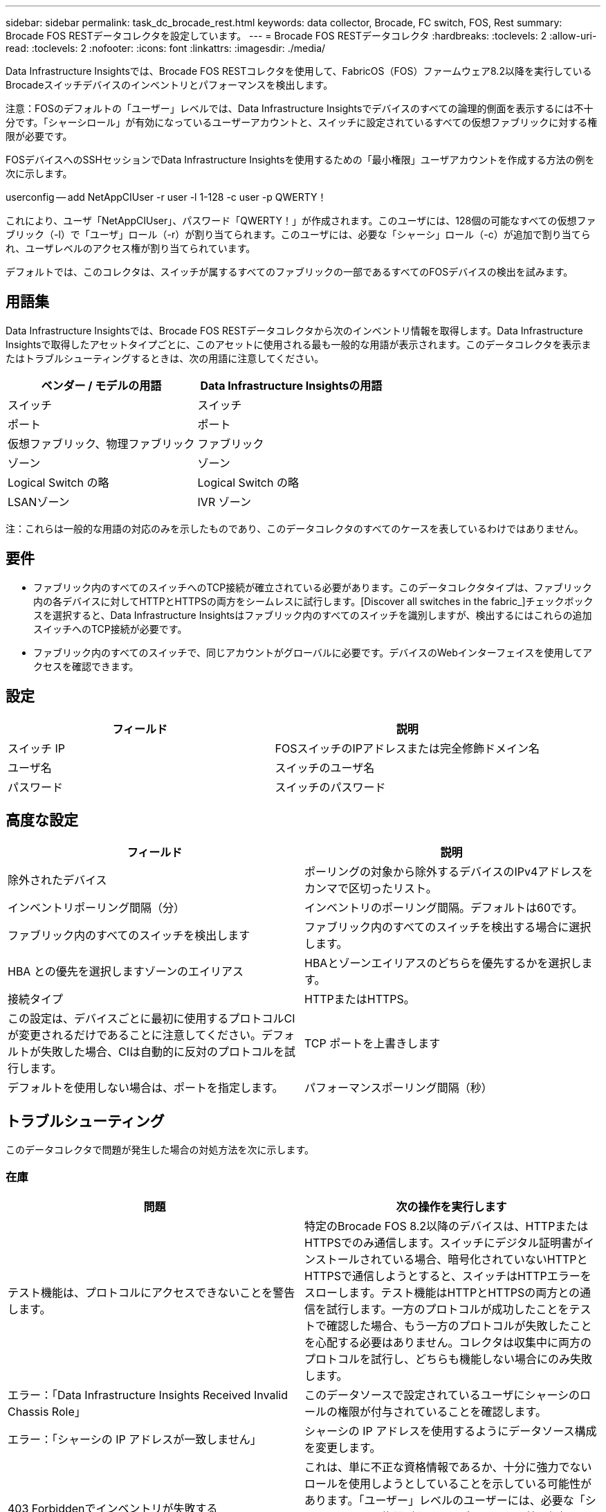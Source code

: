 ---
sidebar: sidebar 
permalink: task_dc_brocade_rest.html 
keywords: data collector, Brocade, FC switch, FOS, Rest 
summary: Brocade FOS RESTデータコレクタを設定しています。 
---
= Brocade FOS RESTデータコレクタ
:hardbreaks:
:toclevels: 2
:allow-uri-read: 
:toclevels: 2
:nofooter: 
:icons: font
:linkattrs: 
:imagesdir: ./media/


[role="lead"]
Data Infrastructure Insightsでは、Brocade FOS RESTコレクタを使用して、FabricOS（FOS）ファームウェア8.2以降を実行しているBrocadeスイッチデバイスのインベントリとパフォーマンスを検出します。

注意：FOSのデフォルトの「ユーザー」レベルでは、Data Infrastructure Insightsでデバイスのすべての論理的側面を表示するには不十分です。「シャーシロール」が有効になっているユーザーアカウントと、スイッチに設定されているすべての仮想ファブリックに対する権限が必要です。

FOSデバイスへのSSHセッションでData Infrastructure Insightsを使用するための「最小権限」ユーザアカウントを作成する方法の例を次に示します。

userconfig -- add NetAppCIUser -r user -l 1-128 -c user -p QWERTY！

これにより、ユーザ「NetAppCIUser」、パスワード「QWERTY！」が作成されます。このユーザには、128個の可能なすべての仮想ファブリック（-l）で「ユーザ」ロール（-r）が割り当てられます。このユーザには、必要な「シャーシ」ロール（-c）が追加で割り当てられ、ユーザレベルのアクセス権が割り当てられています。

デフォルトでは、このコレクタは、スイッチが属するすべてのファブリックの一部であるすべてのFOSデバイスの検出を試みます。



== 用語集

Data Infrastructure Insightsでは、Brocade FOS RESTデータコレクタから次のインベントリ情報を取得します。Data Infrastructure Insightsで取得したアセットタイプごとに、このアセットに使用される最も一般的な用語が表示されます。このデータコレクタを表示またはトラブルシューティングするときは、次の用語に注意してください。

[cols="2*"]
|===
| ベンダー / モデルの用語 | Data Infrastructure Insightsの用語 


| スイッチ | スイッチ 


| ポート | ポート 


| 仮想ファブリック、物理ファブリック | ファブリック 


| ゾーン | ゾーン 


| Logical Switch の略 | Logical Switch の略 


| LSANゾーン | IVR ゾーン 
|===
注：これらは一般的な用語の対応のみを示したものであり、このデータコレクタのすべてのケースを表しているわけではありません。



== 要件

* ファブリック内のすべてのスイッチへのTCP接続が確立されている必要があります。このデータコレクタタイプは、ファブリック内の各デバイスに対してHTTPとHTTPSの両方をシームレスに試行します。[Discover all switches in the fabric_]チェックボックスを選択すると、Data Infrastructure Insightsはファブリック内のすべてのスイッチを識別しますが、検出するにはこれらの追加スイッチへのTCP接続が必要です。
* ファブリック内のすべてのスイッチで、同じアカウントがグローバルに必要です。デバイスのWebインターフェイスを使用してアクセスを確認できます。




== 設定

[cols="2*"]
|===
| フィールド | 説明 


| スイッチ IP | FOSスイッチのIPアドレスまたは完全修飾ドメイン名 


| ユーザ名 | スイッチのユーザ名 


| パスワード | スイッチのパスワード 
|===


== 高度な設定

[cols="2*"]
|===
| フィールド | 説明 


| 除外されたデバイス | ポーリングの対象から除外するデバイスのIPv4アドレスをカンマで区切ったリスト。 


| インベントリポーリング間隔（分） | インベントリのポーリング間隔。デフォルトは60です。 


| ファブリック内のすべてのスイッチを検出します | ファブリック内のすべてのスイッチを検出する場合に選択します。 


| HBA との優先を選択しますゾーンのエイリアス | HBAとゾーンエイリアスのどちらを優先するかを選択します。 


| 接続タイプ | HTTPまたはHTTPS。 


| この設定は、デバイスごとに最初に使用するプロトコルCIが変更されるだけであることに注意してください。デフォルトが失敗した場合、CIは自動的に反対のプロトコルを試行します。 | TCP ポートを上書きします 


| デフォルトを使用しない場合は、ポートを指定します。 | パフォーマンスポーリング間隔（秒） 
|===


== トラブルシューティング

このデータコレクタで問題が発生した場合の対処方法を次に示します。



=== 在庫

[cols="2*"]
|===
| 問題 | 次の操作を実行します 


| テスト機能は、プロトコルにアクセスできないことを警告します。 | 特定のBrocade FOS 8.2以降のデバイスは、HTTPまたはHTTPSでのみ通信します。スイッチにデジタル証明書がインストールされている場合、暗号化されていないHTTPとHTTPSで通信しようとすると、スイッチはHTTPエラーをスローします。テスト機能はHTTPとHTTPSの両方との通信を試行します。一方のプロトコルが成功したことをテストで確認した場合、もう一方のプロトコルが失敗したことを心配する必要はありません。コレクタは収集中に両方のプロトコルを試行し、どちらも機能しない場合にのみ失敗します。 


| エラー：「Data Infrastructure Insights Received Invalid Chassis Role」 | このデータソースで設定されているユーザにシャーシのロールの権限が付与されていることを確認します。 


| エラー：「シャーシの IP アドレスが一致しません」 | シャーシの IP アドレスを使用するようにデータソース構成を変更します。 


| 403 Forbiddenでインベントリが失敗する | これは、単に不正な資格情報であるか、十分に強力でないロールを使用しようとしていることを示している可能性があります。「ユーザー」レベルのユーザーには、必要な「シャーシロール」権限がないか、デフォルト以外の仮想ファブリックへのアクセスを表示する権限がないことに注意してください。 
|===
追加情報はから入手できます link:concept_requesting_support.html["サポート"] ページまたはを参照してください link:reference_data_collector_support_matrix.html["Data Collector サポートマトリックス"]。
